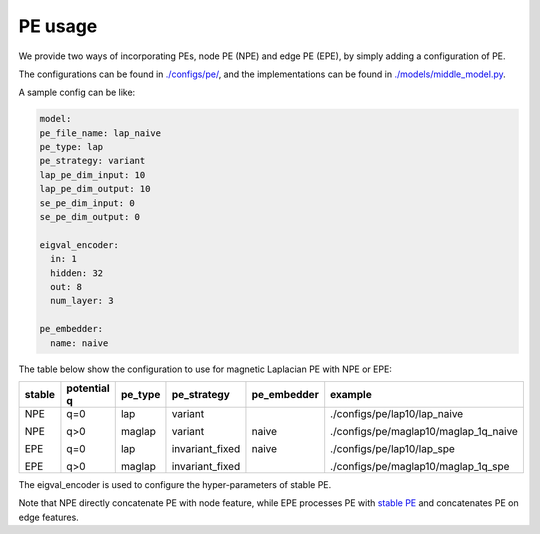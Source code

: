 PE usage
=========

We provide two ways of incorporating PEs, node PE (NPE) and edge PE (EPE), by simply adding a configuration of PE. 

The configurations can be found in `./configs/pe/ <https://github.com/Graph-COM/Benchmark_for_DGRL_in_Hardwares/tree/main/DGRL_Hardware/configs/pe>`_, and the implementations can be found in `./models/middle_model.py <https://github.com/Graph-COM/Benchmark_for_DGRL_in_Hardwares/blob/main/DGRL_Hardware/models/middle_model.py>`_.


A sample config can be like:

.. code-block:: yaml
  
  model:
  pe_file_name: lap_naive
  pe_type: lap
  pe_strategy: variant
  lap_pe_dim_input: 10
  lap_pe_dim_output: 10
  se_pe_dim_input: 0
  se_pe_dim_output: 0
  
  eigval_encoder:
    in: 1
    hidden: 32
    out: 8
    num_layer: 3

  pe_embedder:
    name: naive
    

The table below show the configuration to use for magnetic Laplacian PE with NPE or EPE:

+--------+-------------+---------+-----------------+-------------+---------------------------------------+
| stable | potential q | pe_type | pe_strategy     | pe_embedder | example                               |
+========+=============+=========+=================+=============+=======================================+
| NPE    | q=0         | lap     | variant         | naive       | ./configs/pe/lap10/lap_naive          |
|        |             |         |                 |             |                                       |
| NPE    | q>0         | maglap  | variant         | naive       | ./configs/pe/maglap10/maglap_1q_naive |
|        |             |         |                 |             |                                       |
| EPE    | q=0         | lap     | invariant_fixed |             | ./configs/pe/lap10/lap_spe            |
|        |             |         |                 |             |                                       |
| EPE    | q>0         | maglap  | invariant_fixed |             | ./configs/pe/maglap10/maglap_1q_spe   |
+--------+-------------+---------+-----------------+-------------+---------------------------------------+


The eigval_encoder is used to configure the hyper-parameters of stable PE.

Note that NPE directly concatenate PE with node feature, while EPE processes PE with `stable PE <https://arxiv.org/abs/2310.02579>`_ and concatenates PE on edge features.
